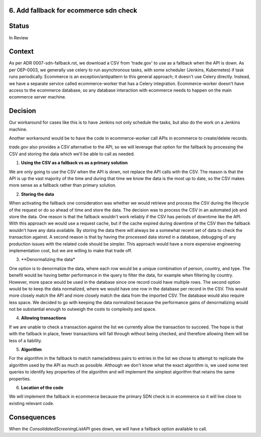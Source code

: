 6. Add fallback for ecommerce sdn check
------------------------------------------------------------

Status
------

In Review

Context
-------

As per ADR 0007-sdn-fallback.rst, we download a CSV from 'trade.gov' to use as a fallback when the API is down. 
As per OEP-0003, we generally use celery to run asynchronous tasks, with some scheduler (Jenkins, Kubernetes) if task runs periodically. 
Ecommerce is an exception/antipattern to this general approach; it doesn't use Celery directly. Instead, we have a separate service 
called ecommerce-worker that has a Celery integration. 
Ecommerce-worker doesn't have access to the ecommerce database, so any database interaction with ecommerce needs to happen on the main ecommerce server machine. 

Decision
--------

Our workaround for cases like this is to have Jenkins not only schedule the tasks, but also do the work on a Jenkins machine. 

Another workaround would be to have the code in ecommerce-worker call APIs in ecommerce to create/delete records. 

`trade.gov` also provides a CSV alternative to the API, so we will leverage that option for the fallback by processing the CSV and storing the data which we'll be able to call as needed.

1. **Using the CSV as a fallback vs as a primary solution**

We are only going to use the CSV when the API is down, not replace the API calls with the CSV. The reason is that the API is up the vast majority of the time and during that time we know the data is the most up to date, so the CSV makes more sense as a fallback rather than primary solution.

2. **Storing the data**

When activating the fallback one consideration was whether we would retrieve and process the CSV during the lifecycle of the request or do so ahead of time and store the data. The decision was to process the CSV in an automated job and store the data. 
One reason is that the fallback wouldn't work reliably if the CSV has periods of downtime like the API. With this approach we would use a request cache, but if the cache expired during downtime of the CSV then the fallback wouldn't have any data available. By storing the data there will always be a somewhat recent set of data to check the transaction against.
A second reason is that by having the processed data stored in a database, debugging of any production issues with the related code should be simpler.
This approach would have a more expensive engineering implementation cost, but we are willing to make that trade off.

3. **Denormalizing the data*

One option is to denormalize the data, where each row would be a unique combination of person, country, and type. The benefit would be having better performance in the query to filter the data, for example when filtering by country. However, more space would be used in the database since one record could have multiple rows.
The second option would be to keep the data normalized, where we would have one row in the database per record in the CSV. This would more closely match the API and more closely match the data from the imported CSV. The database would also require less space.
We decided to go with keeping the data normalized because the performance gains of denormalizing would not be substantial enough to outweigh the costs to complexity and space.

4. **Allowing transactions**

If we are unable to check a transaction against the list we currently allow the transaction to succeed. The hope is that with the fallback in place, fewer transactions will fall through without being checked, and therefore allowing them will be less of a liability.

5. **Algorithm**

For the algorithm in the fallback to match name/address pairs to entries in the list we chose to attempt to replicate the algorithm used by the API as much as possible. Although we don't know what the exact algorithm is, we used some test queries to identify key properties of the algorithm and will implement the simplest algorithm that retains the same properties.

6. **Location of the code**

We will implement the fallback in ecommerce because the primary SDN check is in ecommerce so it will live close to existing relevant code.

Consequences
------------

When the `ConsolidatedScreeningListAPI` goes down, we will have a fallback option available to call.